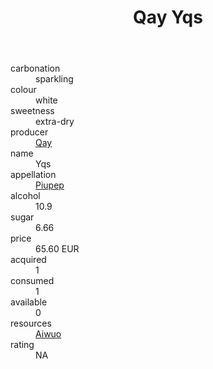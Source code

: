 :PROPERTIES:
:ID:                     980703e2-04de-47c4-8dcb-663df572cdad
:END:
#+TITLE: Qay Yqs 

- carbonation :: sparkling
- colour :: white
- sweetness :: extra-dry
- producer :: [[id:c8fd643f-17cf-4963-8cdb-3997b5b1f19c][Qay]]
- name :: Yqs
- appellation :: [[id:7fc7af1a-b0f4-4929-abe8-e13faf5afc1d][Piupep]]
- alcohol :: 10.9
- sugar :: 6.66
- price :: 65.60 EUR
- acquired :: 1
- consumed :: 1
- available :: 0
- resources :: [[id:47e01a18-0eb9-49d9-b003-b99e7e92b783][Aiwuo]]
- rating :: NA


